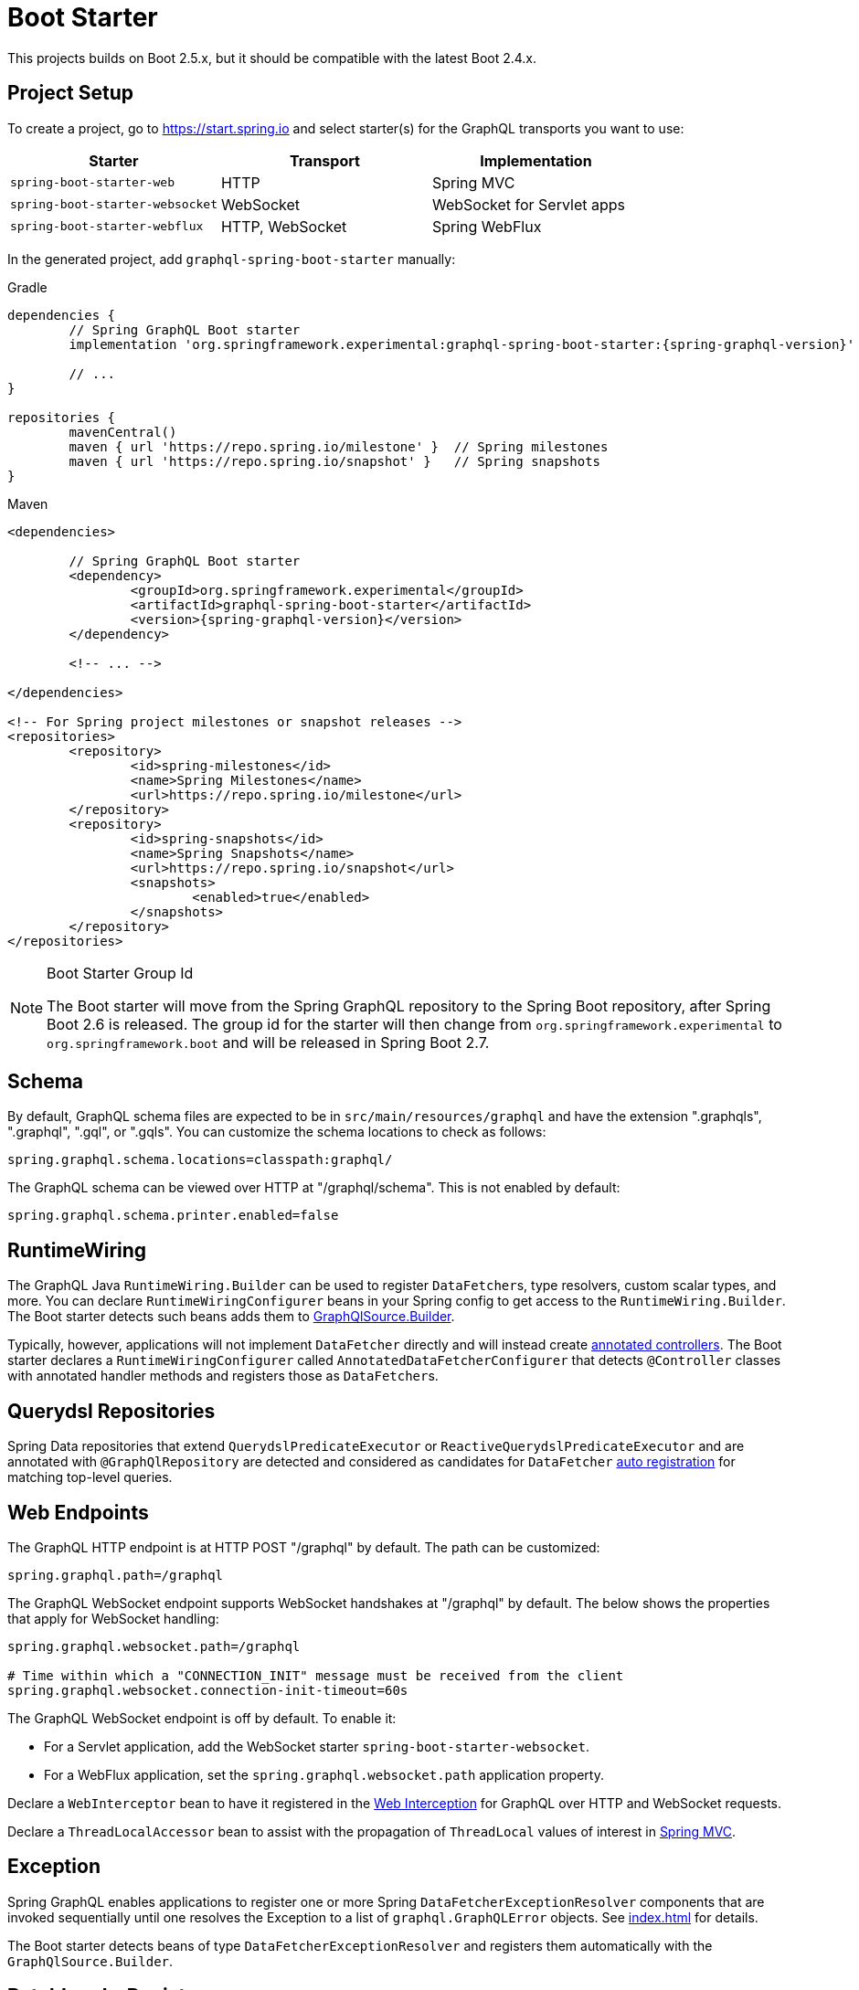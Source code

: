 [[boot-graphql]]
= Boot Starter

This projects builds on Boot 2.5.x, but it should be compatible with the latest Boot 2.4.x.



[[boot-graphql-project]]
== Project Setup

To create a project, go to https://start.spring.io and select starter(s) for the
GraphQL transports you want to use:

[cols="1,1,1"]
|===
| Starter | Transport | Implementation

| `spring-boot-starter-web`
| HTTP
| Spring MVC

| `spring-boot-starter-websocket`
| WebSocket
| WebSocket for Servlet apps

| `spring-boot-starter-webflux`
| HTTP, WebSocket
| Spring WebFlux

|===

In the generated project, add `graphql-spring-boot-starter` manually:

[source,groovy,indent=0,subs="verbatim,quotes,attributes",role="primary"]
.Gradle
----
dependencies {
	// Spring GraphQL Boot starter
	implementation 'org.springframework.experimental:graphql-spring-boot-starter:{spring-graphql-version}'

	// ...
}

repositories {
	mavenCentral()
	maven { url 'https://repo.spring.io/milestone' }  // Spring milestones
	maven { url 'https://repo.spring.io/snapshot' }   // Spring snapshots
}
----
[source,xml,indent=0,subs="verbatim,quotes,attributes",role="secondary"]
.Maven
----
<dependencies>

	// Spring GraphQL Boot starter
	<dependency>
		<groupId>org.springframework.experimental</groupId>
		<artifactId>graphql-spring-boot-starter</artifactId>
		<version>{spring-graphql-version}</version>
	</dependency>

	<!-- ... -->

</dependencies>

<!-- For Spring project milestones or snapshot releases -->
<repositories>
	<repository>
		<id>spring-milestones</id>
		<name>Spring Milestones</name>
		<url>https://repo.spring.io/milestone</url>
	</repository>
	<repository>
		<id>spring-snapshots</id>
		<name>Spring Snapshots</name>
		<url>https://repo.spring.io/snapshot</url>
		<snapshots>
			<enabled>true</enabled>
		</snapshots>
	</repository>
</repositories>
----

[NOTE]
.Boot Starter Group Id
====
The Boot starter will move from the Spring GraphQL repository to the Spring Boot
repository, after Spring Boot 2.6 is released. The group id for the starter will then
change from `org.springframework.experimental` to `org.springframework.boot` and will be
released in Spring Boot 2.7.
====



[[boot-graphql-schema]]
== Schema

By default, GraphQL schema files are expected to be in `src/main/resources/graphql` and have
the extension ".graphqls", ".graphql", ".gql", or ".gqls". You can customize the
schema locations to check as follows:

[source,properties,indent=0,subs="verbatim,quotes"]
----
spring.graphql.schema.locations=classpath:graphql/
----

The GraphQL schema can be viewed over HTTP at "/graphql/schema". This is not enabled by
default:

[source,properties,indent=0,subs="verbatim,quotes"]
----
spring.graphql.schema.printer.enabled=false
----


[[boot-graphql-runtimewiring]]
== RuntimeWiring

The GraphQL Java `RuntimeWiring.Builder` can be used to register ``DataFetcher``s,
type resolvers, custom scalar types, and more. You can declare `RuntimeWiringConfigurer`
beans in your Spring config to get access to the `RuntimeWiring.Builder`. The Boot
starter detects such beans adds them to <<index#execution-graphqlsource,GraphQlSource.Builder>>.

Typically, however, applications will not implement ``DataFetcher`` directly and will
instead create <<index#controllers,annotated controllers>>. The Boot
starter declares a `RuntimeWiringConfigurer` called `AnnotatedDataFetcherConfigurer` that
detects `@Controller` classes with annotated handler methods and registers those as
``DataFetcher``s.


[[boot-repositories-querydsl]]
== Querydsl Repositories

Spring Data repositories that extend `QuerydslPredicateExecutor` or
`ReactiveQuerydslPredicateExecutor` and are annotated with `@GraphQlRepository` are
detected and considered as candidates for `DataFetcher`
<<index.adoc#data-querydsl-registration,auto registration>> for matching top-level queries.



[[boot-graphql-web]]
== Web Endpoints

The GraphQL HTTP endpoint is at HTTP POST "/graphql" by default. The path can be customized:

[source,properties,indent=0,subs="verbatim,quotes"]
----
spring.graphql.path=/graphql
----

The GraphQL WebSocket endpoint supports WebSocket handshakes at "/graphql" by default.
The below shows the properties that apply for WebSocket handling:

[source,properties,indent=0,subs="verbatim,quotes"]
----
spring.graphql.websocket.path=/graphql

# Time within which a "CONNECTION_INIT" message must be received from the client
spring.graphql.websocket.connection-init-timeout=60s
----

The GraphQL WebSocket endpoint is off by default. To enable it:

- For a Servlet application, add the WebSocket starter `spring-boot-starter-websocket`.
- For a WebFlux application, set the `spring.graphql.websocket.path` application property.

Declare a `WebInterceptor` bean to have it registered in the
<<index#web-interception,Web Interception>> for  GraphQL over HTTP and WebSocket
requests.

Declare a `ThreadLocalAccessor` bean to assist with the propagation of `ThreadLocal`
values of interest in <<index.adoc#execution-context-webmvc,Spring MVC>>.



[[boot-graphql-exception-handling]]
== Exception

Spring GraphQL enables applications to register one or more Spring
`DataFetcherExceptionResolver` components that are invoked sequentially until one
resolves the Exception to a list of `graphql.GraphQLError` objects. See
<<index#execution-exceptions>> for details.

The Boot starter detects beans of type `DataFetcherExceptionResolver` and registers them
automatically with the `GraphQlSource.Builder`.



[[boot-graphql-batch-loader-registry]]
== BatchLoaderRegistry

Spring GraphQL supports the GraphQL Java <<index#execution-batching,batch feature>> and provides
a `BatchLoaderRegistry` to store registrations of batch loading functions. The Boot
starter declares a `BatchLoaderRegistry` bean and configures the `ExecutionGraphQlService`
with it so that applications can simply autowire the registry into their controllers and
register batch loading functions.

For example:

[source,java,indent=0,subs="verbatim,quotes"]
----
@Controller
public class BookController {

	public BookController(BatchLoaderRegistry registry) {
		registry.forTypePair(Long.class, Author.class).registerBatchLoader((authorIds, env) -> {
			// load authors
		});
	}

	@SchemaMapping
	public CompletableFuture<Author> author(Book book, DataLoader<Long, Author> loader) {
		return loader.load(book.getAuthorId());
	}

}
----




[[boot-graphql-graphiql]]
== GraphiQL

The Spring Boot starter includes a https://github.com/graphql/graphiql[GraphiQL] page
that is exposed at "/graphiql" by default. You can configure this as follows:

[source,properties,indent=0,subs="verbatim,quotes"]
----
spring.graphql.graphiql.enabled=true
spring.graphql.graphiql.path=/graphiql
----


[[boot-graphql-cors]]
== CORS configuration

Spring web frameworks all support CORS (Cross-Origin Resource Sharing), which is a critical part
of your web configuration if your GraphQL API is meant to be accessed by browsers using different domains.

You can configure CORS support with properties:

[source,properties,indent=0,subs="verbatim"]
----
spring.graphql.cors.allowed-origins=https://example.org # Comma-separated list of origins to allow. '*' allows all origins.
spring.graphql.cors.allowed-origin-patterns= # Comma-separated list of origin patterns like 'https://*.example.com' to allow.
spring.graphql.cors.allowed-methods=GET,POST # Comma-separated list of methods to allow. '*' allows all methods.
spring.graphql.cors.allowed-headers= # Comma-separated list of headers to allow in a request. '*' allows all headers.
spring.graphql.cors.exposed-headers= # Comma-separated list of headers to include in a response.
spring.graphql.cors.allow-credentials= # Whether credentials are supported. When not set, credentials are not supported.
spring.graphql.cors.max-age=1800s # How long the response from a pre-flight request can be cached by clients.
----

TIP: For more information about the properties and their meaning, check out the {javadoc}/org/springframework/graphql/boot/GraphQlCorsProperties.html[GraphQlCorsProperties Javadoc].

You can also learn more about CORS and Spring support in {spring-framework-ref-docs}/web.html#mvc-cors[Spring MVC] and
{spring-framework-ref-docs}/web-reactive.html#webflux-cors[Spring WebFlux].

[[boot-graphql-metrics]]
== Metrics

When the starter `spring-boot-starter-actuator` is present on the classpath, metrics for
GraphQL requests are collected. You can disable metrics collection as follows:

[source,properties,indent=0,subs="verbatim,quotes"]
----
management.metrics.graphql.autotime.enabled=false
----

Metrics can be exposed with an Actuator web endpoint.
The following sections assume that its exposure is enabled in your application configuration, as follows:

[source,properties,indent=0,subs="verbatim,quotes"]
----
management.endpoints.web.exposure.include=health,metrics,info
----


[[boot-graphql-metrics-request-timer]]
=== Request Timer

A Request metric timer is available at `/actuator/metrics/graphql.request`.

[cols="1,2,2"]
|===
|Tag | Description| Sample values

|outcome
|Request outcome
|"SUCCESS", "ERROR"
|===


[[boot-graphql-metrics-datafetcher-timer]]
=== `DataFetcher` Timer

A `DataFetcher` metric timer is available at `/actuator/metrics/graphql.datafetcher`.

[cols="1,2,2"]
|===
|Tag | Description| Sample values

|path
|data fetcher path
|"Query.project"

|outcome
|data fetching outcome
|"SUCCESS", "ERROR"
|===


[[boot-graphql-metrics-error-counter]]
=== Error Counter

A GraphQL error metric counter is available at `/actuator/metrics/graphql.error`.

[cols="1,2,2"]
|===
|Tag | Description| Sample values

|errorType
|error type
|"DataFetchingException"

|errorPath
|error JSON Path
|"$.project"
|===



[[boot-graphql-testing]]
== Testing

For Spring GraphQL testing support, add the below to your classpath and that will make
a `WebGraphQlTester` available for injection into tests:

[source,groovy,indent=0,subs="verbatim,quotes,attributes",role="primary"]
.Gradle
----
dependencies {
	testImplementation 'org.springframework.boot:spring-boot-starter-test'
	testImplementation 'org.springframework.graphql:spring-graphql-test:{spring-graphql-version}'

	// Also add this, unless `spring-boot-starter-webflux` is also present
	testImplementation 'org.springframework:spring-webflux'

	// ...
}

repositories {
	mavenCentral()
	maven { url 'https://repo.spring.io/milestone' }  // Spring milestones
	maven { url 'https://repo.spring.io/snapshot' }   // Spring snapshots
}
----
[source,xml,indent=0,subs="verbatim,quotes,attributes",role="secondary"]
.Maven
----
<dependencies>

	<dependency>
		<groupId>org.springframework.boot</groupId>
		<artifactId>spring-boot-starter-test</artifactId>
		<scope>test</scope>
	</dependency>
	<dependency>
		<groupId>org.springframework.graphql</groupId>
		<artifactId>spring-graphql-test</artifactId>
		<version>{spring-graphql-version}</version>
		<scope>test</scope>
	</dependency>

	<!-- Also add this, unless "spring-boot-starter-webflux" is also present -->
	<dependency>
		<groupId>org.springframework</groupId>
		<artifactId>spring-webflux</artifactId>
		<scope>test</scope>
	</dependency>

	<!-- ... -->

</dependencies>

<!-- For Spring project milestones or snapshot releases -->
<repositories>
	<repository>
		<id>spring-milestones</id>
		<name>Spring Milestones</name>
		<url>https://repo.spring.io/milestone</url>
	</repository>
	<repository>
		<id>spring-snapshots</id>
		<name>Spring Snapshots</name>
		<url>https://repo.spring.io/snapshot</url>
		<snapshots>
			<enabled>true</enabled>
		</snapshots>
	</repository>
</repositories>
----

For GraphQL over HTTP with Spring MVC, using `MockMvc` as the server:

[source,java,indent=0,subs="verbatim,quotes"]
----
@SpringBootTest
@AutoConfigureMockMvc
@AutoConfigureGraphQlTester
public class MockMvcGraphQlTests {

	@Autowired
	private WebGraphQlTester graphQlTester;

}
----

For GraphQL over HTTP with Spring WebFlux, using a
{spring-boot-ref-docs}/features.html#features.testing.spring-boot-applications.with-mock-environment[mock server]:

[source,java,indent=0,subs="verbatim,quotes"]
----
@SpringBootTest
@AutoConfigureWebTestClient
@AutoConfigureGraphQlTester
public class MockMvcGraphQlTests {

	@Autowired
	private WebGraphQlTester graphQlTester;

}
----

For GraphQL over HTTP with a
{spring-boot-ref-docs}/features.html#features.testing.spring-boot-applications.with-running-server[running server]:

[source,java,indent=0,subs="verbatim,quotes"]
----
@SpringBootTest(webEnvironment = SpringBootTest.WebEnvironment.RANDOM_PORT)
@AutoConfigureGraphQlTester
public class MockMvcGraphQlTests {

	@Autowired
	private WebGraphQlTester graphQlTester;

}
----

Subscriptions can be tested without WebSocket as shown below:

[source,java,indent=0,subs="verbatim,quotes"]
----
@SpringBootTest
@AutoConfigureGraphQlTester
public class MockMvcGraphQlTests {

	@Autowired
	private WebGraphQlTester graphQlTester;

	@Test
	void subscription() {
		Flux<String> result = this.graphQlTester.query("subscription { greetings }")
				.executeSubscription()
				.toFlux("greetings", String.class);

		// Use StepVerifier from "reactor-test" to verify the stream...
		StepVerifier.create(result)
				.expectNext("Hi")
				.expectNext("Bonjour")
				.expectNext("Hola")
				.verifyComplete();
	}

}
----

The above subscription test is performed directly against the `WebGraphQlHandler` that
both HTTP and WebSocket transports delegate to. It passes through the `WebInterceptor`
chain and then calls GraphQL Java which returns a Reactive Streams `Publisher`.
